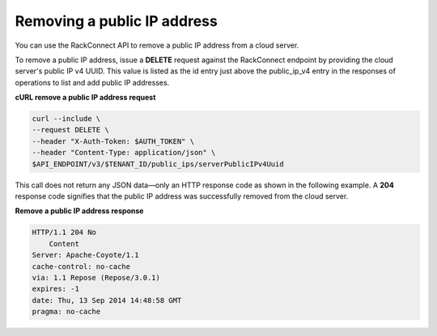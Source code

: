 .. _gs-remove-public-ip-address:

Removing a public IP address
~~~~~~~~~~~~~~~~~~~~~~~~~~~~~~~~~~~

You can use the RackConnect API to remove a public IP address from a
cloud server.

To remove a public IP address, issue a **DELETE** request against the
RackConnect endpoint by providing the cloud server's public IP v4 UUID.
This value is listed as the id entry just above the public\_ip\_v4 entry
in the responses of operations to list and add public IP addresses.

**cURL remove a public IP address request**

.. code::

    curl --include \
    --request DELETE \
    --header "X-Auth-Token: $AUTH_TOKEN" \
    --header "Content-Type: application/json" \
    $API_ENDPOINT/v3/$TENANT_ID/public_ips/serverPublicIPv4Uuid

This call does not return any JSON data—only an HTTP response code as
shown in the following example. A **204** response code signifies that
the public IP address was successfully removed from the cloud server.

**Remove a public IP address response**

.. code::

    HTTP/1.1 204 No
        Content
    Server: Apache-Coyote/1.1
    cache-control: no-cache
    via: 1.1 Repose (Repose/3.0.1)
    expires: -1
    date: Thu, 13 Sep 2014 14:48:58 GMT
    pragma: no-cache
